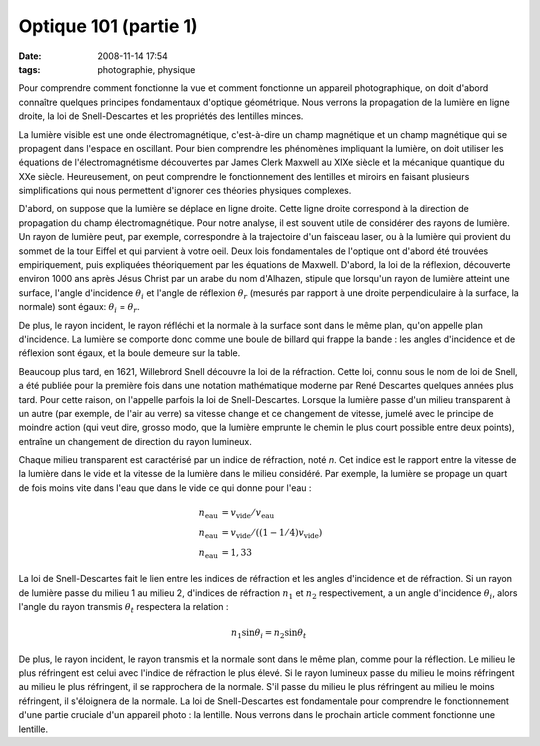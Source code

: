 Optique 101 (partie 1)
######################
:date: 2008-11-14 17:54
:tags: photographie, physique

Pour comprendre comment fonctionne la vue et comment fonctionne un
appareil photographique, on doit d'abord connaître quelques principes
fondamentaux d'optique géométrique. Nous verrons la propagation de la
lumière en ligne droite, la loi de Snell-Descartes et les propriétés des
lentilles minces.

La lumière visible est une onde électromagnétique, c'est-à-dire un champ
magnétique et un champ magnétique qui se propagent dans l'espace en
oscillant. Pour bien comprendre les phénomènes impliquant la lumière, on
doit utiliser les équations de l'électromagnétisme découvertes par James
Clerk Maxwell au XIXe siècle et la mécanique quantique du XXe siècle.
Heureusement, on peut comprendre le fonctionnement des lentilles et
miroirs en faisant plusieurs simplifications qui nous permettent
d'ignorer ces théories physiques complexes.

D'abord, on suppose que la lumière se déplace en ligne droite. Cette
ligne droite correspond à la direction de propagation du champ
électromagnétique. Pour notre analyse, il est souvent utile de
considérer des rayons de lumière. Un rayon de lumière peut, par exemple,
correspondre à la trajectoire d'un faisceau laser, ou à la lumière qui
provient du sommet de la tour Eiffel et qui parvient à votre oeil.
Deux lois fondamentales de l'optique ont d'abord été trouvées
empiriquement, puis expliquées théoriquement par les équations de
Maxwell. D'abord, la loi de la réflexion, découverte environ 1000 ans
après Jésus Christ par un arabe du nom d'Alhazen, stipule que lorsqu'un
rayon de lumière atteint une surface, l'angle d'incidence :math:`\theta_i`
et l'angle de réflexion :math:`\theta_r` (mesurés par rapport à une droite
perpendiculaire à la surface, la normale) sont égaux:
:math:`\theta_i` = :math:`\theta_r`.

|image0|

De plus, le rayon incident, le rayon réfléchi et la normale
à la surface sont dans le même plan, qu'on appelle plan d'incidence. La
lumière se comporte donc comme une boule de billard qui frappe la bande
: les angles d'incidence et de réflexion sont égaux, et la boule demeure
sur la table.

Beaucoup plus tard, en 1621, Willebrord Snell découvre la loi de la
réfraction. Cette loi, connu sous le nom de loi de Snell, a été publiée
pour la première fois dans une notation mathématique moderne par René
Descartes quelques années plus tard. Pour cette raison, on l'appelle
parfois la loi de Snell-Descartes. Lorsque la lumière passe d'un milieu
transparent à un autre (par exemple, de l'air au verre) sa vitesse
change et ce changement de vitesse, jumelé avec le principe de moindre
action (qui veut dire, grosso modo, que la lumière emprunte le chemin le
plus court possible entre deux points), entraîne un changement de
direction du rayon lumineux.

Chaque milieu transparent est caractérisé par un indice de réfraction,
noté *n*. Cet indice est le rapport entre la vitesse de la lumière dans
le vide et la vitesse de la lumière dans le milieu considéré. Par
exemple, la lumière se propage un quart de fois moins vite dans l'eau
que dans le vide ce qui donne pour l'eau :

.. math::

    n_{\mathrm{eau}} &= v_{\mathrm{vide}} / v_{\mathrm{eau}} \\
    n_{\mathrm{eau}} &= v_{\mathrm{vide}} / ((1 - 1/4)v_{\mathrm{vide}}) \\
    n_{\mathrm{eau}} &= 1,33

La loi de Snell-Descartes fait le lien entre les indices de réfraction
et les angles d'incidence et de réfraction. Si un rayon de lumière passe
du milieu 1 au milieu 2, d'indices de réfraction :math:`n_1` et
:math:`n_2` respectivement, a un angle d'incidence :math:`\theta_i`,
alors l'angle du rayon transmis :math:`\theta_t` respectera la relation :

.. math::

    n_1 \sin \theta_i = n_2 \sin \theta_t

|image1|

De plus, le rayon incident, le rayon transmis et la normale sont dans le
même plan, comme pour la réflection.
Le milieu le plus réfringent est celui avec l'indice de réfraction le
plus élevé. Si le rayon lumineux passe du milieu le moins réfringent au
milieu le plus réfringent, il se
rapprochera de la normale. S'il passe du milieu le plus réfringent au
milieu le moins réfringent, il s'éloignera de la normale.
La loi de Snell-Descartes est fondamentale pour comprendre le
fonctionnement d'une partie cruciale d'un appareil photo : la lentille.
Nous verrons dans le prochain article comment fonctionne une lentille.
|image2|


.. |image0| image:: http://4.bp.blogspot.com/_HyYHulp_e30/SR4adIhjfXI/AAAAAAAABmw/_CTRYJxATfQ/s400/reflexion.png
.. |image1| image:: http://4.bp.blogspot.com/_HyYHulp_e30/SR4adZz-6II/AAAAAAAABm4/dQsj1m_xJcM/s400/refraction.png
.. |image2| image:: https://blogger.googleusercontent.com/tracker/697344570467959391-8629460951480994628?l=mathfou.blogspot.com

